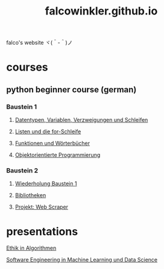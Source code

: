 #+OPTIONS: num:nil
#+TITLE: falcowinkler.github.io

falco's website ヾ(＾-＾)ノ

* courses
** python beginner course (german)
*** Baustein 1
**** [[file:part1_1.org][Datentypen, Variablen, Verzweigungen und Schleifen]]
**** [[file:part1_2.org][Listen und die for-Schleife]]
**** [[file:part1_3.org][Funktionen und Wörterbücher]]
**** [[file:part1_4.org][Objektorientierte Programmierung]]
*** Baustein 2
**** [[file:part2_1.org][Wiederholung Baustein 1]]
**** [[file:part2_2.org][Bibliotheken]]
**** [[file:project_web_scraper.org][Projekt: Web Scraper]]
* presentations
**** [[https://falcowinkler.github.io/haw_ethik_in_algorithmen.html][Ethik in Algorithmen]]
**** [[https://github.com/falcowinkler/falcowinkler.github.io/raw/master/resources/pdf/se_in_data_science.pdf][Software Engineering in Machine Learning und Data Science]]

